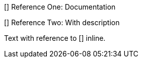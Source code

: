 [[[ref1]]]
Reference One: Documentation

[[[ref2,Technical Reference]]]
Reference Two: With description

Text with reference to [[[ref3]]] inline.